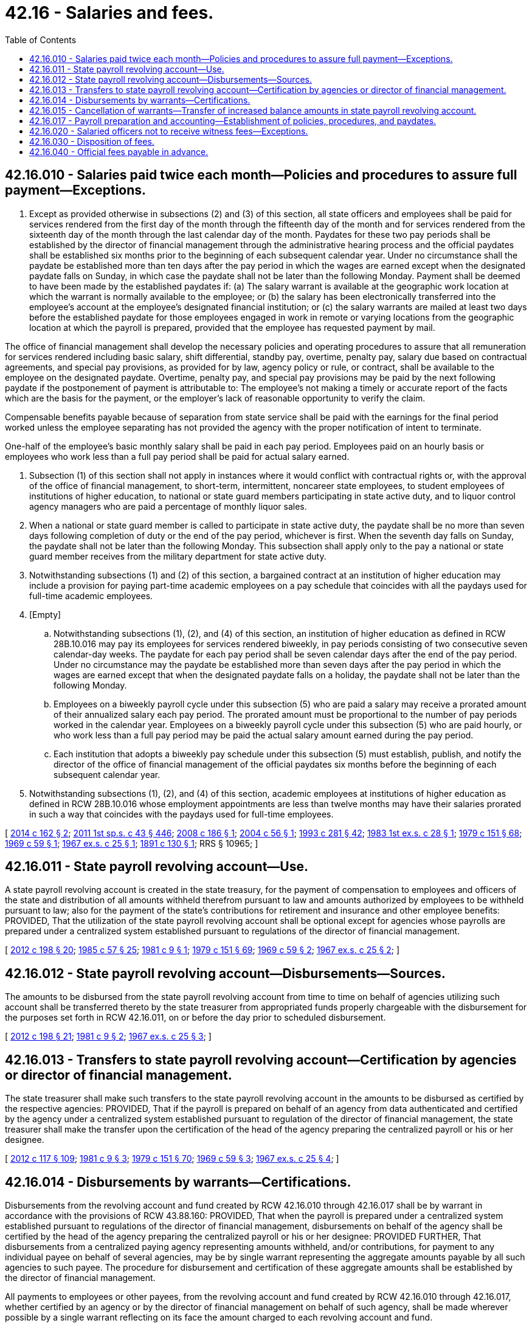 = 42.16 - Salaries and fees.
:toc:

== 42.16.010 - Salaries paid twice each month—Policies and procedures to assure full payment—Exceptions.
. Except as provided otherwise in subsections (2) and (3) of this section, all state officers and employees shall be paid for services rendered from the first day of the month through the fifteenth day of the month and for services rendered from the sixteenth day of the month through the last calendar day of the month. Paydates for these two pay periods shall be established by the director of financial management through the administrative hearing process and the official paydates shall be established six months prior to the beginning of each subsequent calendar year. Under no circumstance shall the paydate be established more than ten days after the pay period in which the wages are earned except when the designated paydate falls on Sunday, in which case the paydate shall not be later than the following Monday. Payment shall be deemed to have been made by the established paydates if: (a) The salary warrant is available at the geographic work location at which the warrant is normally available to the employee; or (b) the salary has been electronically transferred into the employee's account at the employee's designated financial institution; or (c) the salary warrants are mailed at least two days before the established paydate for those employees engaged in work in remote or varying locations from the geographic location at which the payroll is prepared, provided that the employee has requested payment by mail.

The office of financial management shall develop the necessary policies and operating procedures to assure that all remuneration for services rendered including basic salary, shift differential, standby pay, overtime, penalty pay, salary due based on contractual agreements, and special pay provisions, as provided for by law, agency policy or rule, or contract, shall be available to the employee on the designated paydate. Overtime, penalty pay, and special pay provisions may be paid by the next following paydate if the postponement of payment is attributable to: The employee's not making a timely or accurate report of the facts which are the basis for the payment, or the employer's lack of reasonable opportunity to verify the claim.

Compensable benefits payable because of separation from state service shall be paid with the earnings for the final period worked unless the employee separating has not provided the agency with the proper notification of intent to terminate.

One-half of the employee's basic monthly salary shall be paid in each pay period. Employees paid on an hourly basis or employees who work less than a full pay period shall be paid for actual salary earned.

. Subsection (1) of this section shall not apply in instances where it would conflict with contractual rights or, with the approval of the office of financial management, to short-term, intermittent, noncareer state employees, to student employees of institutions of higher education, to national or state guard members participating in state active duty, and to liquor control agency managers who are paid a percentage of monthly liquor sales.

. When a national or state guard member is called to participate in state active duty, the paydate shall be no more than seven days following completion of duty or the end of the pay period, whichever is first. When the seventh day falls on Sunday, the paydate shall not be later than the following Monday. This subsection shall apply only to the pay a national or state guard member receives from the military department for state active duty.

. Notwithstanding subsections (1) and (2) of this section, a bargained contract at an institution of higher education may include a provision for paying part-time academic employees on a pay schedule that coincides with all the paydays used for full-time academic employees.

. [Empty]
.. Notwithstanding subsections (1), (2), and (4) of this section, an institution of higher education as defined in RCW 28B.10.016 may pay its employees for services rendered biweekly, in pay periods consisting of two consecutive seven calendar-day weeks. The paydate for each pay period shall be seven calendar days after the end of the pay period. Under no circumstance may the paydate be established more than seven days after the pay period in which the wages are earned except that when the designated paydate falls on a holiday, the paydate shall not be later than the following Monday.

.. Employees on a biweekly payroll cycle under this subsection (5) who are paid a salary may receive a prorated amount of their annualized salary each pay period. The prorated amount must be proportional to the number of pay periods worked in the calendar year. Employees on a biweekly payroll cycle under this subsection (5) who are paid hourly, or who work less than a full pay period may be paid the actual salary amount earned during the pay period.

.. Each institution that adopts a biweekly pay schedule under this subsection (5) must establish, publish, and notify the director of the office of financial management of the official paydates six months before the beginning of each subsequent calendar year.

. Notwithstanding subsections (1), (2), and (4) of this section, academic employees at institutions of higher education as defined in RCW 28B.10.016 whose employment appointments are less than twelve months may have their salaries prorated in such a way that coincides with the paydays used for full-time employees.

[ http://lawfilesext.leg.wa.gov/biennium/2013-14/Pdf/Bills/Session%20Laws/House/2613-S.SL.pdf?cite=2014%20c%20162%20§%202[2014 c 162 § 2]; http://lawfilesext.leg.wa.gov/biennium/2011-12/Pdf/Bills/Session%20Laws/Senate/5931-S.SL.pdf?cite=2011%201st%20sp.s.%20c%2043%20§%20446[2011 1st sp.s. c 43 § 446]; http://lawfilesext.leg.wa.gov/biennium/2007-08/Pdf/Bills/Session%20Laws/House/2580-S.SL.pdf?cite=2008%20c%20186%20§%201[2008 c 186 § 1]; http://lawfilesext.leg.wa.gov/biennium/2003-04/Pdf/Bills/Session%20Laws/House/2383-S.SL.pdf?cite=2004%20c%2056%20§%201[2004 c 56 § 1]; http://lawfilesext.leg.wa.gov/biennium/1993-94/Pdf/Bills/Session%20Laws/House/2054-S.SL.pdf?cite=1993%20c%20281%20§%2042[1993 c 281 § 42]; http://leg.wa.gov/CodeReviser/documents/sessionlaw/1983ex1c28.pdf?cite=1983%201st%20ex.s.%20c%2028%20§%201[1983 1st ex.s. c 28 § 1]; http://leg.wa.gov/CodeReviser/documents/sessionlaw/1979c151.pdf?cite=1979%20c%20151%20§%2068[1979 c 151 § 68]; http://leg.wa.gov/CodeReviser/documents/sessionlaw/1969c59.pdf?cite=1969%20c%2059%20§%201[1969 c 59 § 1]; http://leg.wa.gov/CodeReviser/documents/sessionlaw/1967ex1c25.pdf?cite=1967%20ex.s.%20c%2025%20§%201[1967 ex.s. c 25 § 1]; http://leg.wa.gov/CodeReviser/documents/sessionlaw/1891c130.pdf?cite=1891%20c%20130%20§%201[1891 c 130 § 1]; RRS § 10965; ]

== 42.16.011 - State payroll revolving account—Use.
A state payroll revolving account is created in the state treasury, for the payment of compensation to employees and officers of the state and distribution of all amounts withheld therefrom pursuant to law and amounts authorized by employees to be withheld pursuant to law; also for the payment of the state's contributions for retirement and insurance and other employee benefits: PROVIDED, That the utilization of the state payroll revolving account shall be optional except for agencies whose payrolls are prepared under a centralized system established pursuant to regulations of the director of financial management.

[ http://lawfilesext.leg.wa.gov/biennium/2011-12/Pdf/Bills/Session%20Laws/Senate/6581-S.SL.pdf?cite=2012%20c%20198%20§%2020[2012 c 198 § 20]; http://leg.wa.gov/CodeReviser/documents/sessionlaw/1985c57.pdf?cite=1985%20c%2057%20§%2025[1985 c 57 § 25]; http://leg.wa.gov/CodeReviser/documents/sessionlaw/1981c9.pdf?cite=1981%20c%209%20§%201[1981 c 9 § 1]; http://leg.wa.gov/CodeReviser/documents/sessionlaw/1979c151.pdf?cite=1979%20c%20151%20§%2069[1979 c 151 § 69]; http://leg.wa.gov/CodeReviser/documents/sessionlaw/1969c59.pdf?cite=1969%20c%2059%20§%202[1969 c 59 § 2]; http://leg.wa.gov/CodeReviser/documents/sessionlaw/1967ex1c25.pdf?cite=1967%20ex.s.%20c%2025%20§%202[1967 ex.s. c 25 § 2]; ]

== 42.16.012 - State payroll revolving account—Disbursements—Sources.
The amounts to be disbursed from the state payroll revolving account from time to time on behalf of agencies utilizing such account shall be transferred thereto by the state treasurer from appropriated funds properly chargeable with the disbursement for the purposes set forth in RCW 42.16.011, on or before the day prior to scheduled disbursement.

[ http://lawfilesext.leg.wa.gov/biennium/2011-12/Pdf/Bills/Session%20Laws/Senate/6581-S.SL.pdf?cite=2012%20c%20198%20§%2021[2012 c 198 § 21]; http://leg.wa.gov/CodeReviser/documents/sessionlaw/1981c9.pdf?cite=1981%20c%209%20§%202[1981 c 9 § 2]; http://leg.wa.gov/CodeReviser/documents/sessionlaw/1967ex1c25.pdf?cite=1967%20ex.s.%20c%2025%20§%203[1967 ex.s. c 25 § 3]; ]

== 42.16.013 - Transfers to state payroll revolving account—Certification by agencies or director of financial management.
The state treasurer shall make such transfers to the state payroll revolving account in the amounts to be disbursed as certified by the respective agencies: PROVIDED, That if the payroll is prepared on behalf of an agency from data authenticated and certified by the agency under a centralized system established pursuant to regulation of the director of financial management, the state treasurer shall make the transfer upon the certification of the head of the agency preparing the centralized payroll or his or her designee.

[ http://lawfilesext.leg.wa.gov/biennium/2011-12/Pdf/Bills/Session%20Laws/Senate/6095.SL.pdf?cite=2012%20c%20117%20§%20109[2012 c 117 § 109]; http://leg.wa.gov/CodeReviser/documents/sessionlaw/1981c9.pdf?cite=1981%20c%209%20§%203[1981 c 9 § 3]; http://leg.wa.gov/CodeReviser/documents/sessionlaw/1979c151.pdf?cite=1979%20c%20151%20§%2070[1979 c 151 § 70]; http://leg.wa.gov/CodeReviser/documents/sessionlaw/1969c59.pdf?cite=1969%20c%2059%20§%203[1969 c 59 § 3]; http://leg.wa.gov/CodeReviser/documents/sessionlaw/1967ex1c25.pdf?cite=1967%20ex.s.%20c%2025%20§%204[1967 ex.s. c 25 § 4]; ]

== 42.16.014 - Disbursements by warrants—Certifications.
Disbursements from the revolving account and fund created by RCW 42.16.010 through 42.16.017 shall be by warrant in accordance with the provisions of RCW 43.88.160: PROVIDED, That when the payroll is prepared under a centralized system established pursuant to regulations of the director of financial management, disbursements on behalf of the agency shall be certified by the head of the agency preparing the centralized payroll or his or her designee: PROVIDED FURTHER, That disbursements from a centralized paying agency representing amounts withheld, and/or contributions, for payment to any individual payee on behalf of several agencies, may be by single warrant representing the aggregate amounts payable by all such agencies to such payee. The procedure for disbursement and certification of these aggregate amounts shall be established by the director of financial management.

All payments to employees or other payees, from the revolving account and fund created by RCW 42.16.010 through 42.16.017, whether certified by an agency or by the director of financial management on behalf of such agency, shall be made wherever possible by a single warrant reflecting on its face the amount charged to each revolving account and fund.

[ http://lawfilesext.leg.wa.gov/biennium/2011-12/Pdf/Bills/Session%20Laws/Senate/6095.SL.pdf?cite=2012%20c%20117%20§%20110[2012 c 117 § 110]; http://leg.wa.gov/CodeReviser/documents/sessionlaw/1981c9.pdf?cite=1981%20c%209%20§%204[1981 c 9 § 4]; http://leg.wa.gov/CodeReviser/documents/sessionlaw/1979c151.pdf?cite=1979%20c%20151%20§%2071[1979 c 151 § 71]; http://leg.wa.gov/CodeReviser/documents/sessionlaw/1969c59.pdf?cite=1969%20c%2059%20§%204[1969 c 59 § 4]; http://leg.wa.gov/CodeReviser/documents/sessionlaw/1967ex1c25.pdf?cite=1967%20ex.s.%20c%2025%20§%205[1967 ex.s. c 25 § 5]; ]

== 42.16.015 - Cancellation of warrants—Transfer of increased balance amounts in state payroll revolving account.
All amounts increasing the balance in the state payroll revolving account, as a result of the cancellation of warrants issued therefrom shall be transferred by the state treasurer to the fund from which the canceled warrant would originally have been paid except for the provisions of RCW 42.16.010 through 42.16.017.

[ http://leg.wa.gov/CodeReviser/documents/sessionlaw/1981c9.pdf?cite=1981%20c%209%20§%205[1981 c 9 § 5]; http://leg.wa.gov/CodeReviser/documents/sessionlaw/1967ex1c25.pdf?cite=1967%20ex.s.%20c%2025%20§%206[1967 ex.s. c 25 § 6]; ]

== 42.16.017 - Payroll preparation and accounting—Establishment of policies, procedures, and paydates.
The director of financial management shall adopt the necessary policies and procedures to implement RCW 42.16.010 through 42.16.017, including the establishment of paydates. Such paydates shall conform to RCW 42.16.010. The director of financial management shall have approval over all agency and state payroll systems and shall determine the payroll systems to be used by state agencies to ensure the implementation of RCW 42.16.010 and 41.04.232: PROVIDED, That for purposes of the central personnel payroll system, the provisions of RCW 41.07.020 shall apply.

[ http://lawfilesext.leg.wa.gov/biennium/1997-98/Pdf/Bills/Session%20Laws/Senate/6219.SL.pdf?cite=1998%20c%20245%20§%2045[1998 c 245 § 45]; http://leg.wa.gov/CodeReviser/documents/sessionlaw/1983ex1c28.pdf?cite=1983%201st%20ex.s.%20c%2028%20§%206[1983 1st ex.s. c 28 § 6]; http://leg.wa.gov/CodeReviser/documents/sessionlaw/1979c151.pdf?cite=1979%20c%20151%20§%2072[1979 c 151 § 72]; http://leg.wa.gov/CodeReviser/documents/sessionlaw/1967ex1c25.pdf?cite=1967%20ex.s.%20c%2025%20§%208[1967 ex.s. c 25 § 8]; ]

== 42.16.020 - Salaried officers not to receive witness fees—Exceptions.
No state, county, municipal, or other public officer within the state of Washington, who receives from the state, or from any county or municipality therein, a fixed and stated salary as compensation for services rendered as such public officer shall be allowed or paid any per diem for attending or testifying on behalf of the state of Washington, or any county or municipality therein, at any trial or other judicial proceeding, in any state, county, or municipal court within this state; nor shall such officer, in any case, be allowed nor paid any per diem for attending or testifying in any state or municipal court of this state, in regard to matters and information that have come to his or her knowledge in connection with and as a result of the performance of his or her duties as a public officer as aforesaid: PROVIDED, This section shall not apply when any deduction shall be made from the regular salary of such officer by reason of his or her being in attendance upon the superior court, but in such cases regular witness fees shall be paid; and further, that if a public officer be subpoenaed and required to appear or testify in judicial proceedings in a county other than that in which he or she resides, then said public officer shall be entitled to receive per diem and mileage as provided by statute in other cases; and, PROVIDED FURTHER, That this section shall not apply to police officers when called as witnesses in the superior courts during hours when they are off duty as such officers. A law enforcement officer who has issued a notice of traffic infraction is not entitled to receive witness fees or mileage in a contested traffic infraction case.

[ http://lawfilesext.leg.wa.gov/biennium/2011-12/Pdf/Bills/Session%20Laws/Senate/6095.SL.pdf?cite=2012%20c%20117%20§%20111[2012 c 117 § 111]; http://leg.wa.gov/CodeReviser/documents/sessionlaw/1981c19.pdf?cite=1981%20c%2019%20§%203[1981 c 19 § 3]; http://leg.wa.gov/CodeReviser/documents/sessionlaw/1903c10.pdf?cite=1903%20c%2010%20§%201[1903 c 10 § 1]; http://leg.wa.gov/CodeReviser/documents/sessionlaw/1901c101.pdf?cite=1901%20c%20101%20§%201[1901 c 101 § 1]; RRS § 499; ]

== 42.16.030 - Disposition of fees.
All officers enumerated in *this section, who are paid a salary in lieu of fees, shall collect the fees herein prescribed for the use of the state or county, as the case may be, and shall pay the same into the state or county treasury, as the case may be, on the first Monday of each month.

[ 1907 c 56 § 1, part; RRS § 4217; 1903 c 151 § 1, part; 1893 c 130 § 1, part; ]

== 42.16.040 - Official fees payable in advance.
All fees are invariably due in advance where demanded by the officer required to perform any official act, and no officer shall be required to perform any official act unless his or her fees are paid when he or she demands the same: PROVIDED, This section shall not apply when the officer performs any official act for his or her county or the state.

[ http://lawfilesext.leg.wa.gov/biennium/2011-12/Pdf/Bills/Session%20Laws/Senate/6095.SL.pdf?cite=2012%20c%20117%20§%20112[2012 c 117 § 112]; Code 1881 § 2099; http://leg.wa.gov/CodeReviser/Pages/session_laws.aspx?cite=1869%20p%20374%20§%2021[1869 p 374 § 21]; RRS § 505. Formerly codified as RCW  42.04.050; ]

